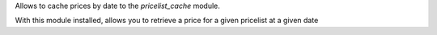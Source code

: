 Allows to cache prices by date to the `pricelist_cache` module.

With this module installed, allows you to retrieve a price for a given pricelist at a given date
